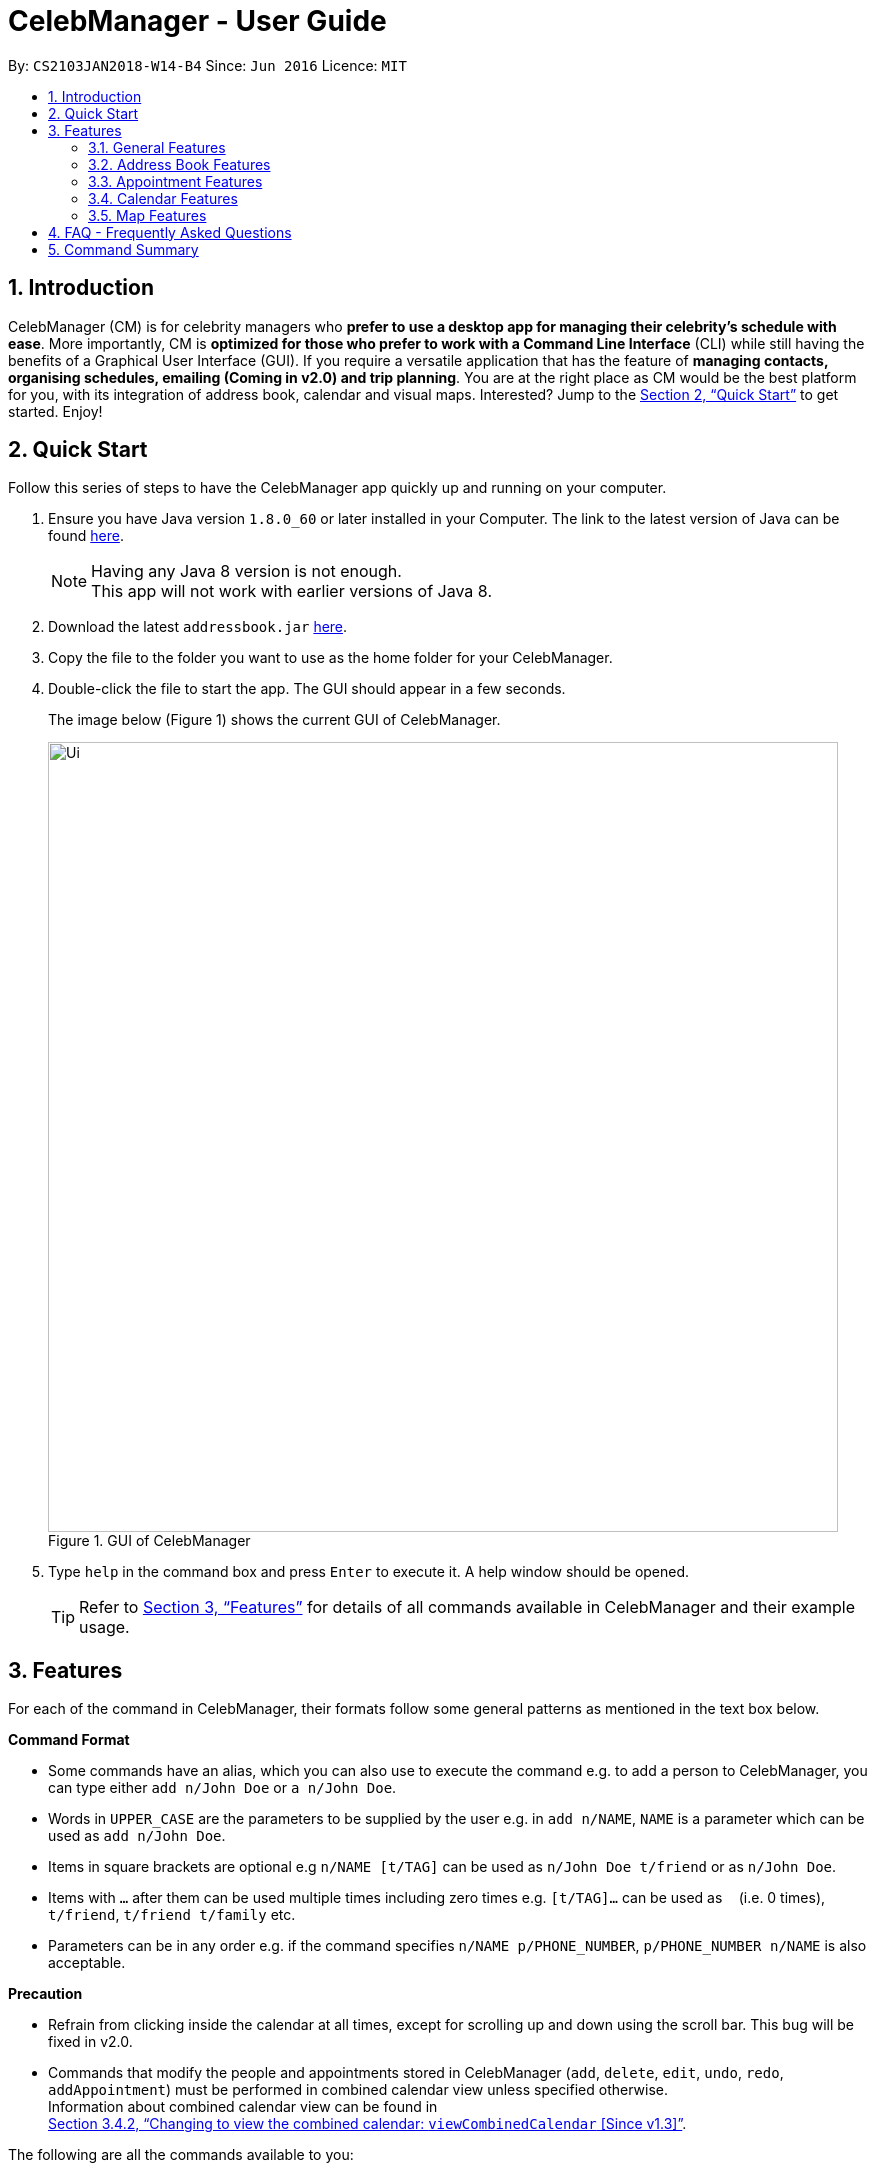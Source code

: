 = CelebManager - User Guide
:toc:
:toc-title:
:toc-placement: preamble
:sectnums:
:imagesDir: images
:stylesDir: stylesheets
:xrefstyle: full
:experimental:
ifdef::env-github[]
:tip-caption: :bulb:
:note-caption: :information_source:
endif::[]
:repoURL: https://github.com/CS2103JAN2018-W14-B4/main

By: `CS2103JAN2018-W14-B4`      Since: `Jun 2016`      Licence: `MIT`

== Introduction

CelebManager (CM) is for celebrity managers who *prefer to use a desktop app for managing their celebrity's schedule
with ease*. More importantly, CM is *optimized for those who prefer to work with a Command Line Interface* (CLI) while
still having the benefits of a Graphical User Interface (GUI). If you require a versatile application that has the
feature of *managing contacts, organising schedules, emailing (Coming in v2.0) and trip planning*. You are at the right
place as CM would be the best platform for you, with its integration of address book, calendar and visual maps.
Interested? Jump to the <<Quick Start>> to get started. Enjoy!

== Quick Start

Follow this series of steps to have the CelebManager app quickly up and running on your computer.

.  Ensure you have Java version `1.8.0_60` or later installed in your Computer. The link to the latest version of Java
can be found
https://java.com/en/download/[here].
+
[NOTE]
Having any Java 8 version is not enough. +
This app will not work with earlier versions of Java 8.
+
.  Download the latest `addressbook.jar` link:{repoURL}/releases[here].
.  Copy the file to the folder you want to use as the home folder for your CelebManager.
.  Double-click the file to start the app. The GUI should appear in a few seconds.
+
The image below (Figure 1) shows the current GUI of CelebManager.
+
.GUI of CelebManager
image::Ui.png[width="790"]
+
.  Type `help` in the command box and press kbd:[Enter] to execute it. A help window should be opened.
+
[TIP]
Refer to <<Features>> for details of all commands available in CelebManager and their example usage.

[[Features]]
== Features

For each of the command in CelebManager, their formats follow some general patterns as mentioned in the text box below.

====
*Command Format*

* Some commands have an alias, which you can also use to execute the command e.g. to add a person to CelebManager,
you can type either `add n/John Doe` or `a n/John Doe`.
* Words in `UPPER_CASE` are the parameters to be supplied by the user e.g. in `add n/NAME`, `NAME` is a parameter which
can be used as `add n/John Doe`.
* Items in square brackets are optional e.g `n/NAME [t/TAG]` can be used as `n/John Doe t/friend` or as `n/John Doe`.
* Items with `…`​ after them can be used multiple times including zero times e.g. `[t/TAG]...` can be used as `{nbsp}`
(i.e. 0 times), `t/friend`, `t/friend t/family` etc.
* Parameters can be in any order e.g. if the command specifies `n/NAME p/PHONE_NUMBER`, `p/PHONE_NUMBER n/NAME` is also
acceptable.
====

====
*Precaution*

* Refrain from clicking inside the calendar at all times, except for scrolling up and down using the scroll bar.
This bug will be fixed in v2.0.
* Commands that modify the people and appointments stored in CelebManager (`add`, `delete`, `edit`, `undo`, `redo`,
`addAppointment`) must be performed in combined calendar view unless specified otherwise. +
Information about combined calendar view can be found in +
<<Changing to view the combined calendar: `viewCombinedCalendar` [Since v1.3]>>.
====

The following are all the commands available to you:

=== General Features

==== Clearing all entries : `clear` [Since v1.0]

Clears all entries from CelebManager. +
Alias: `c` +
Format: `clear`

==== Exiting the program : `exit` [Since v1.0]

Exits the program. +
Alias: `x` +
Format: `exit`

==== Listing entered commands : `history` [Since v1.0]

Lists all the commands that you have entered in reverse chronological order. +
Alias: `h` +
Format: `history`

[NOTE]
====
Pressing the kbd:[&uarr;] and kbd:[&darr;] arrows will display the previous and next input respectively in the command
box.
====

==== Viewing help : `help` [Since v1.0]

Shows a help window that contains this User Guide. +
Format: `help`

// tag::undoredo[]
==== Undoing previous command : `undo` [Since v1.0]

Restores CelebManager to the state before the previous _undoable_ command was executed. +
Alias: `u` +
Format: `undo`

[NOTE]
====
Undoable commands: those commands that modify CelebManager's content (`add`, `delete`, `edit`, `clear`, etc).
====

[IMPORTANT]
====
Undoing deletion of a person will not restore this person to the appointment he/she should attend before deletion.
If a person gets deleted, he/she will be removed from all appointments that have him/her as attendess or
point-of-contacts. This removal is not undone by undoing the deletion.
====

Examples:

* `delete 1` +
`list` +
`undo` (reverses the `delete 1` command) +

[NOTE]
====
If a `celebrity` is at index `1`, the `celebrity` 's calendar will be re-created and become empty after `undo`.
====

* `select 1` +
`list` +
`undo` +
The `undo` command fails as there are no undoable commands executed previously.

* `delete 1` +
`clear` +
`undo` (reverses the `clear` command and creates new calendars for all `celebrity` s restored by `undo`) +
`undo` (reverses the `delete 1` command) +

==== Redoing the previously undone command : `redo` [Since v1.0]

Reverses the most recent `undo` command. +
Alias: `r` +
Format: `redo`

Examples:

* `delete 1` +
`undo` (reverses the `delete 1` command) +
`redo` (reapplies the `delete 1` command) +

* `delete 1` +
`redo` +
The `redo` command fails as there are no `undo` commands executed previously.

* `delete 1` +
`clear` +
`undo` (reverses the `clear` command) +
`undo` (reverses the `delete 1` command) +
`redo` (reapplies the `delete 1` command) +
`redo` (reapplies the `clear` command) +
// end::undoredo[]

==== Saving the data [Since v1.0]

CelebManager data are saved in the hard disk automatically after any command that changes the data. +
There is no need to save manually.

{sp} +

=== Address Book Features

==== Adding a person: `add` [Since v1.0]

Adds a person to CelebManager. +
Alias: `a` +
Format: `add n/NAME p/PHONE_NUMBER e/EMAIL a/ADDRESS [t/TAG]...`

[TIP]
A person can have any number of tags, including 0.

Examples:

* `add n/John Doe p/98765432 e/johnd@example.com a/John street, block 123, #01-01`
* `add n/Betsy Crower t/friend e/betsycrowe@example.com a/Newgate Prison p/1234567 t/criminal`

==== Deleting a person : `delete` [Since v1.0]

Deletes the specified person from CelebManager. +
Alias: `d` +
Format: `delete INDEX`

****
* Deletes the person at the specified `INDEX`.
* The index refers to the index number shown in the most recent listing.
* The index *must be a positive integer* `1`, `2`, `3`, ...
****

Examples:

* `list` +
`delete 2` +
Deletes the 2nd person in CelebManager.
* `find Betsy` +
`delete 1` +
Deletes the 1st person in the results of the `find` command.

==== Selecting a person : `select` [Since v1.0]

Selects the person identified by the index number used in the last person listing. +
Alias: `s` +
Format: `select INDEX`

****
* Selects the person at the specified `INDEX` in the last shown person list.
* The index refers to the index number shown in the most recent listing.
* The index *must be a positive integer* `1`, `2`, `3`, ...
****

Examples:

* `list` +
`select 2` +
Selects the 2nd person in CelebManager.
* `find Betsy` +
`select 1` +
Selects the 1st person in the results of the `find` command.

==== Editing a person : `edit` [Since v1.0]

Edits an existing person in CelebManager. +
Alias: `e` +
Format: `edit INDEX [n/NAME] [p/PHONE] [e/EMAIL] [a/ADDRESS] [t/TAG]...`

****
* Edits the person at the specified `INDEX`. The index refers to the index number shown in the last person listing.
The index *must be a positive integer* `1`, `2`, `3`, ...
* At least one of the optional fields must be provided.
* Existing values will be updated to the input values.
* When editing tags, the existing tags of the person will be removed i.e adding of tags is not cumulative.
* You can remove all the person's tags by typing `t/` without specifying any tags after it.
* If `celebrity` tag gets removed, the person's calendar will be removed.
* If the person now has `celebrity` tag, a calendar will be created for him/her.
****

Examples:

* `edit 1 p/91234567 e/johndoe@example.com` +
Edits the phone number and email address of the 1st person to be `91234567` and `johndoe@example.com` respectively.
* `edit 2 n/Betsy Crower t/` +
Edits the name of the 2nd person to be `Betsy Crower` and clears all existing tags.

==== Listing all persons : `list` [Since v1.0]

Shows a list of all persons in CelebManager. +
Alias: `l` +
Format: `list`

==== Locating persons by name: `find` [Since v1.0]

Finds persons whose names contain any of the given keywords. +
Alias: `f` +
Format: `find KEYWORD [MORE_KEYWORDS]`

****
* The search is case insensitive. e.g `hans` will match `Hans`.
* The order of the keywords does not matter. e.g. `Hans Bo` will match `Bo Hans`.
* Only the name is searched.
* Only full words will be matched e.g. `Han` will not match `Hans`.
* Persons matching at least one keyword will be returned (i.e. `OR` search). e.g. `Hans Bo` will return `Hans Gruber`,
`Bo Yang`.
****

Examples:

* `find John` +
Returns `john` and `John Doe`.
* `find Betsy Tim John` +
Returns any person having names `Betsy`, `Tim`, or `John`.

==== Removing a tag : `removeTag` [Since v1.2]

Removes the specified tag from every person with it in CelebManager and shows the number of person(s) affected by this
operation. +
Alias: `rt` +
Format: `removeTag TAG`

****
* Removes the tag from every person with it in CelebManager.
* `TAG` removed *must not be* `celebrity`.
****

Examples:

* `removeTag friends` +
Removes the tag, `friends` from every person with it in CelebManager and shows the number of person(s) affected.
* `removeTag colleagues` +
Removes the tag, `colleagues` from every person with it in CelebManager and shows the number of person(s) affected.

{sp} +

=== Appointment Features

==== Adding an appointment: `addAppointment` [Since v1.2]

Adds an appointment to CelebManager. +
Alias: `aa` +
Format: `addAppointment n/APPOINTMENT_NAME [l/LOCATION] [sd/START_DATE] [st/START_TIME] [ed/END_DATE] [et/END_TIME] [c/CELEBRITY_INDEX]... [p/POINT_OF_CONTACT_INDEX]...`

Examples:

* `addAppointment n/Oscars 2018 l/Hollywood sd/23-03-2018 st/14:00 ed/23-03-2018 et/20:00 p/1 p/5`
* `addAppointment n/Dentist Appointment l/Dental Clinic st/15:45 c/1 c/3`

****
* Start and end dates must be of the format dd/mm/yyyy. If the day is a 1 digit number such as the 3rd of July
it must be prefixed with a 0, e.g. `03/07/2017`.
* Start and end times must be of the format hh:mm. 24 hour format is used for the hour. If either the hour
or minute is a 1 digit number, you need to prefix it with a 0, e.g. `09:05`.
* The celebrity index refers to the person's index on the person list displayed inside of our app. This person *must* be a celebrity,
failing which you will receive an error message stating so.
* The point of contact index refers to an ordinary person associated with the appointment. This person *must not* be a Celebrity.
* Similar to our other commands, the celebrity and point of contact indices must be positive numbers greater than 0 and at most the number of person being shown.
* You can choose multiple celebrities or points of contact whom you want to add the appointment as shown in our example.
* All the fields with brackets as shown in the format are optional and can be omitted.
****

====  Editing an appointment `editAppointment` [Since v1.4]

Edits an appointment currently stored in CelebManager. +
Alias: `ea` +
Format: `editAppointment APPOINTMENT_INDEX [n/APPOINTMENT_NAME] [l/LOCATION] [sd/START_DATE] [st/START_TIME] [ed/END_DATE] [et/END_TIME] [c/CELEBRITY_INDEX]... [p/POINT_OF_CONTACT_INDEX]...`

Examples:

* `editAppointment 2 n/Dentist Appointment l/Orchard Road p/3`
* `editAppointment 1 st/16:00 et/20:00 sd/23-03-2018 c/1 c/2`

[IMPORTANT]
====
You can only edit an appointment when you are in appointment list view. Refer to
<<Listing appointments: `listAppointment` [Since v1.3]>> for more information.
====

****
* Edits the appointment at the specified `INDEX`. The index refers to the index number shown in the current
appointment listing. The index *must be a positive integer* `1`, `2`, `3`, ...
* At least one of the optional fields must be provided.
* Existing values will be updated to the input values.
* For more information on constraints of the different fields,
refer to <<Adding an appointment: `addAppointment` [Since v1.2]>>.
****

====  Deleting an appointment `deleteAppointment` [Since v1.4]

Deletes the specified appointment from CelebManager. +
Alias: `da` +
Format: `deleteAppointment INDEX`

[IMPORTANT]
====
You can only delete an appointment when you are in appointment list view. Refer to
<<Listing appointments: `listAppointment` [Since v1.3]>> for more information.
====

****
* Deletes the appointment at the specified `INDEX`.
* The index refers to the index number shown in the current listing of appointments.
* The index *must be a positive integer* `1`, `2`, `3`, ...
* If there is no more appointment in the list, CelebManager will switch back from appointment list view to
calendar view
****

Examples:

* `listAppointment` +
`deleteAppointment 2` +
Deletes the 2nd appointment in the appointment list from CelebManager.
* `listAppointment` +
`deleteAppointment 1` +
Deletes the 1st appointment in the appointment list from CelebManager.

==== Listing appointments: `listAppointment` [Since v1.3]

Lists all appointments in our CelebManager. +
Alias: `la` +
Format: `listAppointment`

==== View appointment: `viewAppointment` [Since v1.4]

View a specific appointment based on list generated by `listAppointment` in CelebManager. +
Alias: `va` +
Format: `viewAppointment INDEX`

Examples:

* `viewAppointment 1`

****
* Index should be within the list size.
* Smallest index is 1 and largest index is size of list.
* List generated by `listAppointment` should have at least one appointment.
* Location will not be shown if `Appointment` does not have location data.
****

The state of CelebManager in figure 2 after input of `listAppointment`.

.State of application after `listAppointment` input
image::listAppointmentInput.png[width=""]

The state of CelebManager in figure 3 after the example input `viewAppointment i/1'.
Which selects the first appointment in the list.

.State of application after `viewAppointment i/1` input
image::viewAppointmentInput.png[width=""]

{sp} +

=== Calendar Features

==== Changing the calendar: `viewCalendar` [Since v1.3]

Changes to view the calendar of the specified `celebrity`. +
Alias: `vc` +
Format: `viewCalendar INDEX`

****
* Changes to view the calendar of the `celebrity` at the specified `INDEX`.
* The index refers to the index number shown in the last shown list of contacts.
* The index *must be a positive integer* `1`, `2`, `3`, ...
* The person at the specified index *must be* a `celebrity`.
****

Examples:

* `viewCalendar 1` +
Changes to view the calendar of the 1st person in the list of contacts, if the 1st person is a `celebrity`.

==== Changing to view the combined calendar: `viewCombinedCalendar` [Since v1.3]

Changes to view the combined calendar that shows all `celebrity` 's appointments in one calendar. +
Alias: `vcc` +
Format: `viewCombinedCalendar`

==== Changing the calendar view: `viewCalendarBy` [Since v1.3]

Changes the calendar view to a different one specified by the user. +
Alias: `vcb` +
Format: `viewCalendarBy VIEW`

****
* Changes the calendar view to the specified `VIEW`.
* `VIEW` *must be* `day`, `week`, or `month`.
* `VIEW` is not case-sensitive, e.g. you can type `viewCalendarBy WeEK` to change to view calendar by week.
* CelebManger only supports showing calendar for *current* `day`, `week` or `month`.
****

Examples:

* `viewCalendarBy day` +
Changes the calendar view to day view that looks similar to the calendar in red rectangle in the figure below.

.State of application after `viewCalendarBy day` input
image::ViewCalendarByDay.jpg[width=""]

[NOTE]
====
CelebManger by default shows calendar in day view whenever it gets launched. Hence you need to first change to other
calendar view before using `viewCalendarBy day`.
====


* `viewCalendarBy week` +
Changes the calendar view to week view that looks similar to the calendar in red rectangle in the figure below.

.State of application after `viewCalendarBy week` input
image::ViewCalendarByWeek.jpg[width=""]

* `viewCalendarBy month` +
Changes the calendar view to month view that looks similar to the calendar in red rectangle in the figure below.

.State of application after `viewCalendarBy month` input
image::ViewCalendarByMonth.jpg[width=""]

==== Changing the base date of calendar: `viewDate` [Since v1.5]

Changes the base date of calendar and displays the calendar by day for the specified `date`. +
Alias: `vd` +
Format: `viewDate [DATE]`

****
* Changes base date to the specified `date`.
* When no date is given, it takes on the value of current date.
* The date *must be in the format of* `YYYY-MM-DD`.
* The date *must be* a valid date, eg, `2018-13-01` and `2018-02-30` are not valid dates.
* This command can take slightly longer to load than other view-related commands.
****

Examples:

* `viewDate` +
Changes the base date of calendar to current date and displays the calendar by day for current date. +
Changes the date at the top right corner of the calendar panel.

[NOTE]
====
Whenever CelebManager gets launched, its base date is reset to the current date by default. Hence `viewDate` can only
be performed after performing `viewDate [SOME OTHER DATE]`.
====


* `viewDate 2018-05-03` +
Changes the base date of calendar to `2018-05-03` and displays the calendar by day for `2018-05-03`.

[TIP]
====
Change in base date allows you to view calendar for different weeks and months.
For example, after `viewDate 2018-05-03`, you can type `viewCalendarBy week` - which will show you the
calendar for the first week of May of 2018, or `viewCalendarBy month` - which will show you the calendar
for May of 2018.
====

{sp} +

=== Map Features

Figure 2 is a snippet of the `MapPanel` which shows the results of all map related features.

.Default State of `MapPanel`
image::BeforeInputMap.png[width="400"]

[NOTE]
Do not click on the `Google` logo or `Terms of Use` button.

==== Estimate route on map : `estimateRoute` [Since v1.3]

Shows the estimated route in the map interface and displays the estimated distance and time of travel in result display.
 Any existing location marker or route will be removed. +

Alias: `er` +
Format: `estimateRoute sma/MapAddress ema/MapAddress`

Examples:

* `estimateRoute sma/Punggol ema/NUS` +
Updates the map by re-centering to the new route of `Punggol` and `NUS`.

****
* Address should be a postal code, road name, location name or building name.
* Start and end address should be reachable by driving.
****

The snippet in Figure 5 shows the updated map after the command input of `estimateRoute sma/Punggol ema/NUS`.

.State of `MapPanel` after `CommandInput`
image::AfterEstimateRouteInput.png[width="400"]

==== Show location on map : `showLocation` [Since v1.2]

Shows the specific location in the map interface, by marking the latitude and longitude with a location marker.
Any existing location marker or route will be removed. +

Alias: `sl` +
Format: `showLocation ma/MapAddress`

Examples:

* `showlocation ma/Punggol` +
Updates the map by re-centering to the new location `Punggol` and adding a location marker to it.

****
* Address should be a postal code, road name, location name or building name.
****

The snippet in Figure 6 shows the updated map after the command input of `showLocation ma/Punggol`.

.State of `MapPanel` after `CommandInput`
image::AfterShowLocationInput.png[width="400"]

== FAQ - Frequently Asked Questions

*Q*: How do I transfer my data to another Computer? +
*A*: Install the app in the other computer and overwrite the empty data file it creates with the file that contains the
data of your previous CelebManager folder.

== Command Summary

The following are summarized versions of all the commands introduced above displayed in alphabetical order. The commands
are displayed with their respective command format and an example highlighting the usage. An optional field is enclosed
within a pair of `[]`. A field that can be repeatedly entered with different input values is followed by `...`.

* *Add* `add n/NAME p/PHONE_NUMBER e/EMAIL a/ADDRESS [t/TAG]...` +
e.g. `add n/James Ho p/22224444 e/jamesho@example.com a/123, Clementi Rd, 1234665 t/friend t/colleague`
* *Add Appointment* : `addAppointment n/APPOINTMENT_NAME [l/LOCATION] [sd/START_DATE] [st/START_TIME] [ed/END_DATE]
[et/END_TIME] [c/CELEBRITY_INDEX]... [p/POINT_OF_CONTACT_INDEX]...` +
e.g. `addAppointment n/Oscars 2018 l/Hollywood sd/23-03-2018 st/14:00 ed/23-03-2018 et/20:00 c/1 c/2 p/3 p/4`
* *Clear* : `clear`
* *Delete* : `delete INDEX` +
e.g. `delete 3`
* *Delete Appointment* : `deleteAppointment INDEX` +
e.g. `deleteAppointment 1`
* *Edit* : `edit INDEX [n/NAME] [p/PHONE_NUMBER] [e/EMAIL] [a/ADDRESS] [t/TAG]...` +
e.g. `edit 2 n/James Lee e/jameslee@example.com`
* *Edit Appointment* : `editAppointment APPOINTMENT_INDEX [n/APPOINTMENT_NAME] [l/LOCATION] [sd/START_DATE] [st/START_TIME] [ed/END_DATE]
[et/END_TIME] [c/CELEBRITY_INDEX]... [p/POINT_OF_CONTACT_INDEX]...` +
e.g. `editAppointment n/Dentist Appointment l/Clementi Road st/15:00 et/16:00 c/3`
* *Estimate Route* : `estimateRoute sma/LOCATION ema/LOCATION` +
e.g.`estimateRoute sma/Punggol ema/NUS`
* *Find* : `find KEYWORD [MORE_KEYWORDS]` +
e.g. `find James Jake`
* *Help* : `help`
* *History* : `history`
* *List* : `list`
* *List Appointments* : `listAppointment`
* *Redo* : `redo`
* *Remove Tag* : `removeTag TAG` +
e.g.`removeTag friends`
* *Select* : `select INDEX` +
e.g.`select 2`
* *Show Location* : `showLocation ma/LOCATION` +
e.g.`showLocation ma/Punggol`
* *Undo* : `undo`
* *View Appointment By* : `viewAppointment i/INDEX` +
e.g.`viewAppointment i/1`
* *View Calendar* : `viewCalendar INDEX` +
e.g.`viewCalendar 1`
* *View Calendar By* : `viewCalendarBy VIEW` +
e.g.`viewCalendarBy week`
* *View Combined Calendar* : `viewCombinedCalendar`
* *View Date* : `viewDate [DATE]` +
e.g.`viewDate 2018-05-03`
